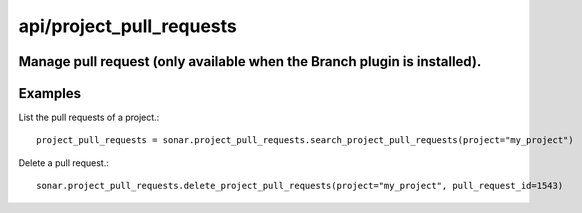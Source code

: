 =========================
api/project_pull_requests
=========================

Manage pull request (only available when the Branch plugin is installed).
-------------------------------------------------------------------------

Examples
--------

List the pull requests of a project.::

    project_pull_requests = sonar.project_pull_requests.search_project_pull_requests(project="my_project")

Delete a pull request.::

    sonar.project_pull_requests.delete_project_pull_requests(project="my_project", pull_request_id=1543)

